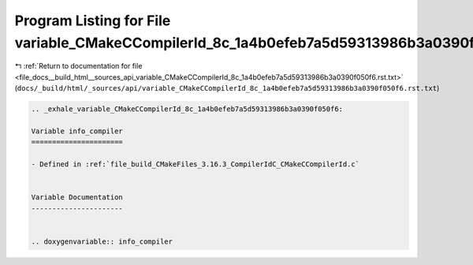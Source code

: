 
.. _program_listing_file_docs__build_html__sources_api_variable_CMakeCCompilerId_8c_1a4b0efeb7a5d59313986b3a0390f050f6.rst.txt:

Program Listing for File variable_CMakeCCompilerId_8c_1a4b0efeb7a5d59313986b3a0390f050f6.rst.txt
================================================================================================

|exhale_lsh| :ref:`Return to documentation for file <file_docs__build_html__sources_api_variable_CMakeCCompilerId_8c_1a4b0efeb7a5d59313986b3a0390f050f6.rst.txt>` (``docs/_build/html/_sources/api/variable_CMakeCCompilerId_8c_1a4b0efeb7a5d59313986b3a0390f050f6.rst.txt``)

.. |exhale_lsh| unicode:: U+021B0 .. UPWARDS ARROW WITH TIP LEFTWARDS

.. code-block:: cpp

   .. _exhale_variable_CMakeCCompilerId_8c_1a4b0efeb7a5d59313986b3a0390f050f6:
   
   Variable info_compiler
   ======================
   
   - Defined in :ref:`file_build_CMakeFiles_3.16.3_CompilerIdC_CMakeCCompilerId.c`
   
   
   Variable Documentation
   ----------------------
   
   
   .. doxygenvariable:: info_compiler
